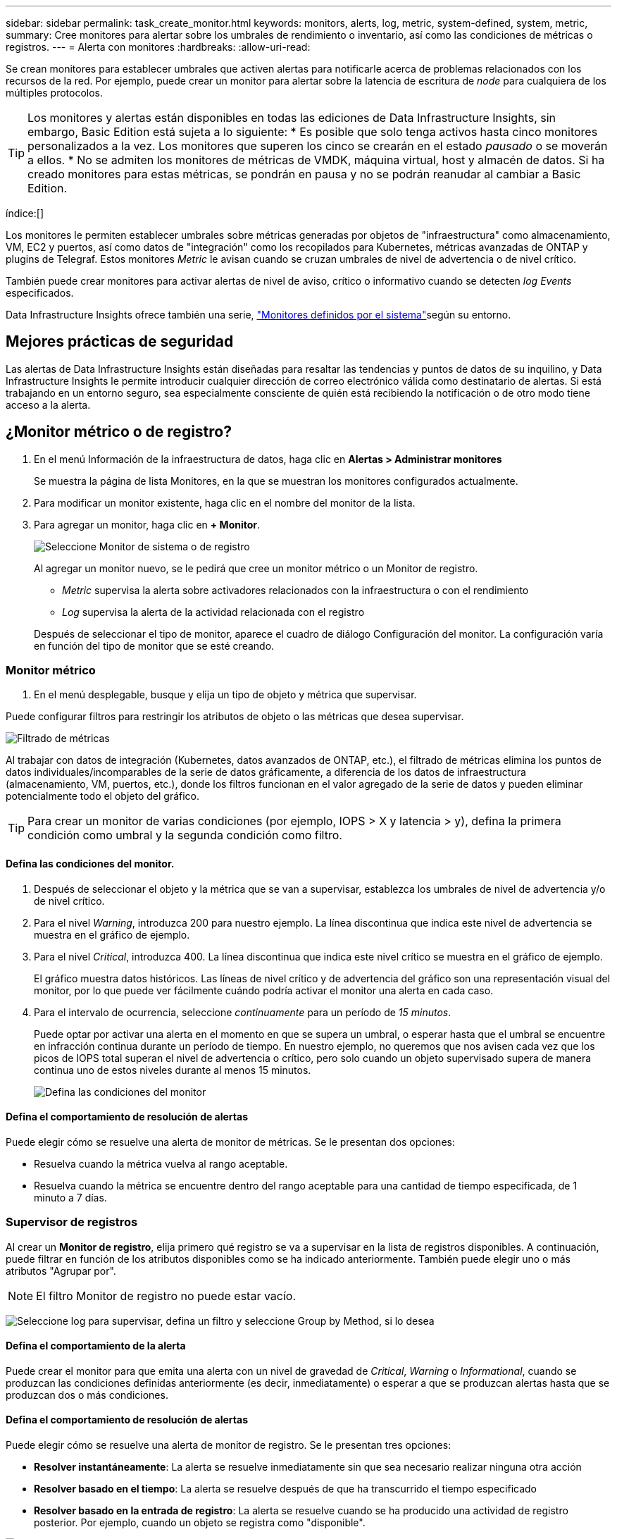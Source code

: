 ---
sidebar: sidebar 
permalink: task_create_monitor.html 
keywords: monitors, alerts, log, metric, system-defined, system, metric, 
summary: Cree monitores para alertar sobre los umbrales de rendimiento o inventario, así como las condiciones de métricas o registros. 
---
= Alerta con monitores
:hardbreaks:
:allow-uri-read: 


[role="lead"]
Se crean monitores para establecer umbrales que activen alertas para notificarle acerca de problemas relacionados con los recursos de la red. Por ejemplo, puede crear un monitor para alertar sobre la latencia de escritura de _node_ para cualquiera de los múltiples protocolos.


TIP: Los monitores y alertas están disponibles en todas las ediciones de Data Infrastructure Insights, sin embargo, Basic Edition está sujeta a lo siguiente: * Es posible que solo tenga activos hasta cinco monitores personalizados a la vez. Los monitores que superen los cinco se crearán en el estado _pausado_ o se moverán a ellos. * No se admiten los monitores de métricas de VMDK, máquina virtual, host y almacén de datos. Si ha creado monitores para estas métricas, se pondrán en pausa y no se podrán reanudar al cambiar a Basic Edition.

índice:[]

Los monitores le permiten establecer umbrales sobre métricas generadas por objetos de "infraestructura" como almacenamiento, VM, EC2 y puertos, así como datos de "integración" como los recopilados para Kubernetes, métricas avanzadas de ONTAP y plugins de Telegraf. Estos monitores _Metric_ le avisan cuando se cruzan umbrales de nivel de advertencia o de nivel crítico.

También puede crear monitores para activar alertas de nivel de aviso, crítico o informativo cuando se detecten _log Events_ especificados.

Data Infrastructure Insights ofrece también una serie, link:task_system_monitors.html["Monitores definidos por el sistema"]según su entorno.



== Mejores prácticas de seguridad

Las alertas de Data Infrastructure Insights están diseñadas para resaltar las tendencias y puntos de datos de su inquilino, y Data Infrastructure Insights le permite introducir cualquier dirección de correo electrónico válida como destinatario de alertas. Si está trabajando en un entorno seguro, sea especialmente consciente de quién está recibiendo la notificación o de otro modo tiene acceso a la alerta.



== ¿Monitor métrico o de registro?

. En el menú Información de la infraestructura de datos, haga clic en *Alertas > Administrar monitores*
+
Se muestra la página de lista Monitores, en la que se muestran los monitores configurados actualmente.

. Para modificar un monitor existente, haga clic en el nombre del monitor de la lista.
. Para agregar un monitor, haga clic en *+ Monitor*.
+
image:Monitor_log_or_metric.png["Seleccione Monitor de sistema o de registro"]

+
Al agregar un monitor nuevo, se le pedirá que cree un monitor métrico o un Monitor de registro.

+
** _Metric_ supervisa la alerta sobre activadores relacionados con la infraestructura o con el rendimiento
** _Log_ supervisa la alerta de la actividad relacionada con el registro


+
Después de seleccionar el tipo de monitor, aparece el cuadro de diálogo Configuración del monitor. La configuración varía en función del tipo de monitor que se esté creando.





=== Monitor métrico

. En el menú desplegable, busque y elija un tipo de objeto y métrica que supervisar.


Puede configurar filtros para restringir los atributos de objeto o las métricas que desea supervisar.

image:MonitorMetricFilter.png["Filtrado de métricas"]

Al trabajar con datos de integración (Kubernetes, datos avanzados de ONTAP, etc.), el filtrado de métricas elimina los puntos de datos individuales/incomparables de la serie de datos gráficamente, a diferencia de los datos de infraestructura (almacenamiento, VM, puertos, etc.), donde los filtros funcionan en el valor agregado de la serie de datos y pueden eliminar potencialmente todo el objeto del gráfico.


TIP: Para crear un monitor de varias condiciones (por ejemplo, IOPS > X y latencia > y), defina la primera condición como umbral y la segunda condición como filtro.



==== Defina las condiciones del monitor.

. Después de seleccionar el objeto y la métrica que se van a supervisar, establezca los umbrales de nivel de advertencia y/o de nivel crítico.
. Para el nivel _Warning_, introduzca 200 para nuestro ejemplo. La línea discontinua que indica este nivel de advertencia se muestra en el gráfico de ejemplo.
. Para el nivel _Critical_, introduzca 400. La línea discontinua que indica este nivel crítico se muestra en el gráfico de ejemplo.
+
El gráfico muestra datos históricos. Las líneas de nivel crítico y de advertencia del gráfico son una representación visual del monitor, por lo que puede ver fácilmente cuándo podría activar el monitor una alerta en cada caso.

. Para el intervalo de ocurrencia, seleccione _continuamente_ para un período de _15 minutos_.
+
Puede optar por activar una alerta en el momento en que se supera un umbral, o esperar hasta que el umbral se encuentre en infracción continua durante un período de tiempo. En nuestro ejemplo, no queremos que nos avisen cada vez que los picos de IOPS total superan el nivel de advertencia o crítico, pero solo cuando un objeto supervisado supera de manera continua uno de estos niveles durante al menos 15 minutos.

+
image:Monitor_metric_conditions.png["Defina las condiciones del monitor"]





==== Defina el comportamiento de resolución de alertas

Puede elegir cómo se resuelve una alerta de monitor de métricas. Se le presentan dos opciones:

* Resuelva cuando la métrica vuelva al rango aceptable.
* Resuelva cuando la métrica se encuentre dentro del rango aceptable para una cantidad de tiempo especificada, de 1 minuto a 7 días.




=== Supervisor de registros

Al crear un *Monitor de registro*, elija primero qué registro se va a supervisar en la lista de registros disponibles. A continuación, puede filtrar en función de los atributos disponibles como se ha indicado anteriormente. También puede elegir uno o más atributos "Agrupar por".


NOTE: El filtro Monitor de registro no puede estar vacío.

image:Monitor_Group_By_Example.png["Seleccione log para supervisar, defina un filtro y seleccione Group by Method, si lo desea"]



==== Defina el comportamiento de la alerta

Puede crear el monitor para que emita una alerta con un nivel de gravedad de _Critical_, _Warning_ o _Informational_, cuando se produzcan las condiciones definidas anteriormente (es decir, inmediatamente) o esperar a que se produzcan alertas hasta que se produzcan dos o más condiciones.



==== Defina el comportamiento de resolución de alertas

Puede elegir cómo se resuelve una alerta de monitor de registro. Se le presentan tres opciones:

* *Resolver instantáneamente*: La alerta se resuelve inmediatamente sin que sea necesario realizar ninguna otra acción
* *Resolver basado en el tiempo*: La alerta se resuelve después de que ha transcurrido el tiempo especificado
* *Resolver basado en la entrada de registro*: La alerta se resuelve cuando se ha producido una actividad de registro posterior. Por ejemplo, cuando un objeto se registra como "disponible".


image:Monitor_log_monitor_resolution.png["Resolución de alertas"]



=== Monitor de detección de anomalías

. En el menú desplegable, busque y elija un tipo de objeto y métrica que supervisar.


Puede configurar filtros para restringir los atributos de objeto o las métricas que desea supervisar.

image:AnomalyDetectionMonitorMetricChoosing.png["Filtrado de métricas para detección de anomalías"]



==== Defina las condiciones del monitor.

. Después de elegir el objeto y la métrica a supervisar, yous et las condiciones bajo las cuales se detecta una anomalía.
+
** Elija si desea detectar una anomalía cuando la métrica elegida * espícula por encima* de los límites previstos, * cae por debajo* de esos límites, o * espícula por encima o cae por debajo* de los límites.
** Establezca la *sensibilidad* de la detección. *Bajo* (se desconectan menos anomalías), *Medio* o *Alto* (se detectan más anomalías).
** Configure las alertas para que sean blandas * Advertencia * o * Críticas *.
** Si lo desea, puede optar por reducir el ruido, ignorando las anomalías cuando la métrica seleccionada está por debajo del umbral que haya establecido.




image:AnomalyDetectionMonitorDefineConditions.png["Definición de las condiciones para desencadenar una detección de anomalías"]



=== Seleccione el tipo de notificación y los destinatarios

En la sección _Configurar notificación(s) de equipo_, puede elegir si desea avisar a su equipo por correo electrónico o mediante Webhook.

image:Webhook_Choose_Monitor_Notification.png["Elija método de alerta"]

*Alerta por correo electrónico:*

Especifique los destinatarios de correo electrónico para las notificaciones de alertas. Si lo desea, puede elegir diferentes destinatarios para alertas críticas o de advertencia.

image:email_monitor_alerts.png["Destinatarios de alertas por correo electrónico"]

*Alerta a través de Webhook:*

Especifique los webhook para las notificaciones de alerta. Si lo desea, puede elegir diferentes enlaces web para alertas críticas o de advertencia.

image:Webhook_Monitor_Notifications.png["Alertas de Webhook"]


NOTE: Las notificaciones del recopilador de datos de ONTAP tienen prioridad sobre cualquier notificación de monitor específica que sea relevante para el clúster/recopilador de datos. La lista de destinatarios establecida para el propio recopilador de datos recibirá las alertas del recopilador de datos. Si no hay alertas activas del recopilador de datos, las alertas generadas por el monitor se enviarán a destinatarios específicos del monitor.



=== Configuración de acciones correctivas o información adicional

Puede agregar una descripción opcional, así como información adicional y/o acciones correctivas rellenando la sección *Agregar una descripción de alerta*. La descripción puede tener hasta 1024 caracteres y se enviará con la alerta. El campo de información/acción correctiva puede tener hasta 67,000 caracteres y se mostrará en la sección de resumen de la página de destino de alertas.

En estos campos, puede proporcionar notas, enlaces o pasos para corregir o abordar la alerta de algún otro modo.

image:Monitors_Alert_Description.png["Acciones correctivas de alerta y descripción"]



=== Guarde el monitor

. Si lo desea, puede agregar una descripción del monitor.
. Asigne al monitor un nombre significativo y haga clic en *Guardar*.
+
El nuevo monitor se añade a la lista de monitores activos.





== Lista de monitores

En la página Monitor, se enumera los monitores configurados actualmente, lo que muestra lo siguiente:

* Nombre del monitor
* Estado
* Objeto/métrica que se está supervisando
* Condiciones del monitor


Puede optar por pausar temporalmente la supervisión de un tipo de objeto haciendo clic en el menú situado a la derecha del monitor y seleccionando *Pausa*. Cuando esté listo para reanudar la supervisión, haga clic en *Reanudar*.

Puede copiar un monitor seleccionando *Duplicar* en el menú. A continuación, puede modificar el nuevo monitor y cambiar el objeto/métrica, el filtro, las condiciones, los destinatarios del correo electrónico, etc.

Si ya no necesita un monitor, puede eliminarlo seleccionando *Eliminar* en el menú.



== Grupos de monitores

La agrupación permite ver y gestionar monitores relacionados. Por ejemplo, puede tener un grupo de supervisión dedicado al almacenamiento en su inquilino o monitores relevantes para una cierta lista de destinatarios.

image:Monitors_GroupList.png["Agrupación de monitores"]

Se muestran los siguientes grupos de monitores. El número de monitores contenidos en un grupo se muestra junto al nombre del grupo.

* *Todos los monitores* muestran todos los monitores.
* *Monitores personalizados* enumera todos los monitores creados por el usuario.
* *Monitores suspendidos* enumerará cualquier monitor del sistema que haya sido suspendido por Data Infrastructure Insights.
* Los análisis de la infraestructura de datos también mostrarán una serie de *Grupos de monitor del sistema*, que enumerarán uno o más grupos de link:task_system_monitors.html["monitores definidos por el sistema"], incluidos los monitores de infraestructura y carga de trabajo de ONTAP.



NOTE: Los monitores personalizados se pueden pausar, reanudar, eliminar o mover a otro grupo. Los monitores definidos por el sistema se pueden poner en pausa y reanudar, pero no se pueden eliminar ni mover.



=== Monitores suspendidos

Este grupo solo se mostrará si Data Infrastructure Insights ha suspendido uno o más monitores. Un monitor puede ser suspendido si genera alertas excesivas o continuas. Si el monitor es un monitor personalizado, modifique las condiciones para evitar las alertas continuas y, a continuación, reanude el monitor. El monitor se eliminará del grupo Monitores suspendidos cuando se resuelva el problema que causa la suspensión.



=== Monitores definidos por el sistema

Estos grupos mostrarán los monitores proporcionados por Data Infrastructure Insights, siempre y cuando su entorno contenga los dispositivos y/o la disponibilidad de registros que requieren los monitores.

Los monitores definidos por el sistema no se pueden modificar, mover a otro grupo ni eliminar. Sin embargo, puede duplicar un monitor del sistema y modificar o mover el duplicado.

Los supervisión del sistema pueden incluir supervisión para la infraestructura de ONTAP (almacenamiento, volumen, etc.) o cargas de trabajo (es decir, supervisión de registros) u otros grupos. NetApp evalúa constantemente la necesidad de los clientes y la funcionalidad de producto y actualizará o añadirá a los grupos y monitores de sistema según sea necesario.



=== Grupos de monitores personalizados

Puede crear sus propios grupos para que contengan monitores en función de sus necesidades. Por ejemplo, es posible que desee un grupo para todos los monitores relacionados con el almacenamiento.

Para crear un nuevo grupo de monitores personalizado, haga clic en el botón *"+" Crear nuevo grupo de monitores*. Introduzca un nombre para el grupo y haga clic en *Crear grupo*. Se crea un grupo vacío con ese nombre.

Para agregar monitores al grupo, vaya al grupo _All Monitors_ (recomendado) y realice una de las siguientes acciones:

* Para agregar un único monitor, haga clic en el menú situado a la derecha del monitor y seleccione _Add to Group_. Seleccione el grupo al que desea agregar el monitor.
* Haga clic en el nombre del monitor para abrir la vista de edición del monitor y seleccione un grupo en la sección _Associate to a un grupo de monitores_.
+
image:Monitors_AssociateToGroup.png["Asociar al grupo"]



Elimine los monitores haciendo clic en un grupo y seleccionando _Remove from Group_ en el menú. No puede eliminar monitores del grupo _All Monitors_ o _Custom Monitors_. Para eliminar un monitor de estos grupos, debe eliminar el propio monitor.


NOTE: La eliminación de un monitor de un grupo no elimina el monitor de Data Infrastructure Insights. Para eliminar completamente un monitor, selecciónelo y haga clic en _Delete_. Esto también lo elimina del grupo al que pertenecía y ya no está disponible para ningún usuario.

También puede mover un monitor a otro grupo de la misma manera, seleccionando _Move to Group_.

Para pausar o reanudar todos los monitores de un grupo a la vez, seleccione el menú del grupo y haga clic en _Pause_ o _Resume_.

Utilice el mismo menú para cambiar el nombre o eliminar un grupo. La eliminación de un grupo no elimina los monitores de Data Infrastructure Insights; siguen estando disponibles en _All Monitors_.

image:Monitors_PauseGroup.png["Pausar un grupo"]



== Monitores definidos por el sistema

Data Infrastructure Insights incluye una serie de monitores definidos por el sistema tanto para métricas como para registros. Los monitores del sistema disponibles dependen de los recopiladores de datos presentes en su inquilino. Por este motivo, los monitores disponibles en Data Infrastructure Insights pueden cambiar a medida que se añaden los recopiladores de datos o se modifican sus configuraciones.

Consulte link:task_system_monitors.html["Monitores definidos por el sistema"]la página para obtener descripciones de los monitores incluidos con Data Infrastructure Insights.



=== Más información

* link:task_view_and_manage_alerts.html["Ver y descartar alertas"]

